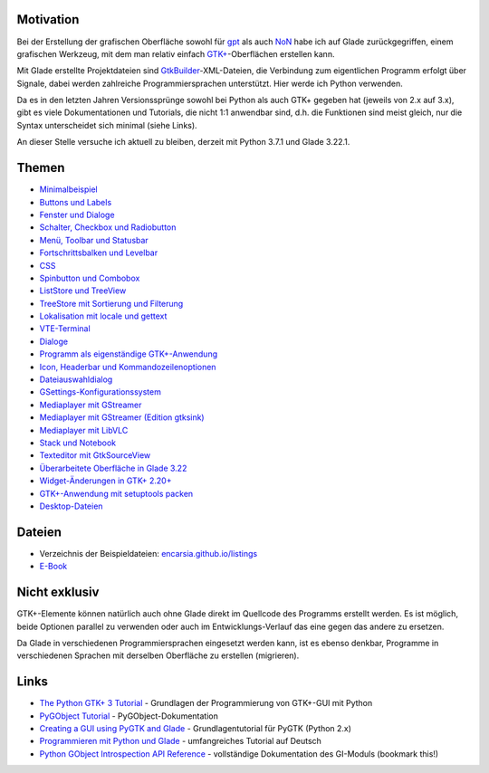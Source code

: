 .. title: Tutorial-Reihe zu Glade
.. slug: tutorial-reihe-glade
.. date: 2016-11-02 15:23:57 UTC+01:00
.. tags: glade,python
.. category: tutorial
.. link: 
.. description: 
.. type: text

Motivation
----------

Bei der Erstellung der grafischen Oberfläche sowohl für gpt_ als auch NoN_ habe ich auf Glade zurückgegriffen, einem grafischen Werkzeug, mit dem man relativ einfach `GTK+ <http://www.gtk.org/>`_-Oberflächen erstellen kann.

Mit Glade erstellte Projektdateien sind GtkBuilder_-XML-Dateien, die Verbindung zum eigentlichen Programm erfolgt über Signale, dabei werden zahlreiche Programmiersprachen unterstützt. Hier werde ich Python verwenden.

Da es in den letzten Jahren Versionssprünge sowohl bei Python als auch GTK+ gegeben hat (jeweils von 2.x auf 3.x), gibt es viele Dokumentationen und Tutorials, die nicht 1:1 anwendbar sind, d.h. die Funktionen sind meist gleich, nur die Syntax unterscheidet sich minimal (siehe Links).

An dieser Stelle versuche ich aktuell zu bleiben, derzeit mit Python 3.7.1 und Glade 3.22.1.

.. _gpt: https://github.com/encarsia/gpt
.. _GtkBuilder: https://developer.gnome.org/gtk3/stable/GtkBuilder.html
.. _NoN: https://github.com/encarsia/non

Themen
------

- `Minimalbeispiel <link://slug/fenster-mit-aussicht>`_
- `Buttons und Labels <link://slug/push-the-button>`_
- `Fenster und Dialoge <link://slug/durchzug>`_
- `Schalter, Checkbox und Radiobutton <link://slug/clickbaiting>`_
- `Menü, Toolbar und Statusbar <link://slug/drei-gange-menu>`_
- `Fortschrittsbalken und Levelbar <link://slug/bars>`_
- `CSS <link://slug/css>`_
- `Spinbutton und Combobox <link://slug/qual-der-wahl>`_
- `ListStore und TreeView <link://slug/uberlistet>`_
- `TreeStore mit Sortierung und Filterung <link://slug/ansichtssache>`_
- `Lokalisation mit locale und gettext <link://slug/romani-ite-domum>`_
- `VTE-Terminal <link://slug/exterminate>`_
- `Dialoge <link://slug/dialoge>`_
- `Programm als eigenständige GTK+-Anwendung <link://slug/application>`_
- `Icon, Headerbar und Kommandozeilenoptionen <link://slug/application-fortsetzung>`_
- `Dateiauswahldialog <link://slug/fcdialog>`_
- `GSettings-Konfigurationssystem <link://slug/gsettings>`_
- `Mediaplayer mit GStreamer <link://slug/gst-player>`_
- `Mediaplayer mit GStreamer (Edition gtksink) <link://slug/gtksink-player>`_
- `Mediaplayer mit LibVLC <link://slug/vlc-player>`_
- `Stack und Notebook <link://slug/stacksnotebooks>`_
- `Texteditor mit GtkSourceView <link://slug/gtksv>`_
- `Überarbeitete Oberfläche in Glade 3.22 <link://slug/glade-322>`_
- `Widget-Änderungen in GTK+ 2.20+ <link://slug/gtk220neu>`_
- `GTK+-Anwendung mit setuptools packen <link://slug/setuptools-spicker>`_
- `Desktop-Dateien <link://slug/desktop-dateien>`_

Dateien
-------

- Verzeichnis der Beispieldateien: `encarsia.github.io/listings <https://encarsia.github.io/listings/>`_
- `E-Book <https://encarsia.github.io/pages/downloads>`_

Nicht exklusiv
--------------

GTK+-Elemente können natürlich auch ohne Glade direkt im Quellcode des Programms erstellt werden. Es ist möglich, beide Optionen parallel zu verwenden oder auch im Entwicklungs-Verlauf das eine gegen das andere zu ersetzen.

Da Glade in verschiedenen Programmiersprachen eingesetzt werden kann, ist es ebenso denkbar, Programme in verschiedenen Sprachen mit derselben Oberfläche zu erstellen (migrieren).

Links
-----

- `The Python GTK+ 3 Tutorial <http://python-gtk-3-tutorial.readthedocs.io/>`_ - Grundlagen der Programmierung von GTK+-GUI mit Python
- `PyGObject Tutorial <https://pygobject.readthedocs.io>`_ - PyGObject-Dokumentation
- `Creating a GUI using PyGTK and Glade <http://www.learningpython.com/2006/05/07/creating-a-gui-using-pygtk-and-glade/>`_ - Grundlagentutorial für PyGTK (Python 2.x)
- `Programmieren mit Python und Glade <https://www.florian-diesch.de/doc/python-und-glade/online/index.html>`_ - umfangreiches Tutorial auf Deutsch
- `Python GObject Introspection API Reference <https://lazka.github.io/pgi-docs/>`_ - vollständige Dokumentation des GI-Moduls (bookmark this!)
